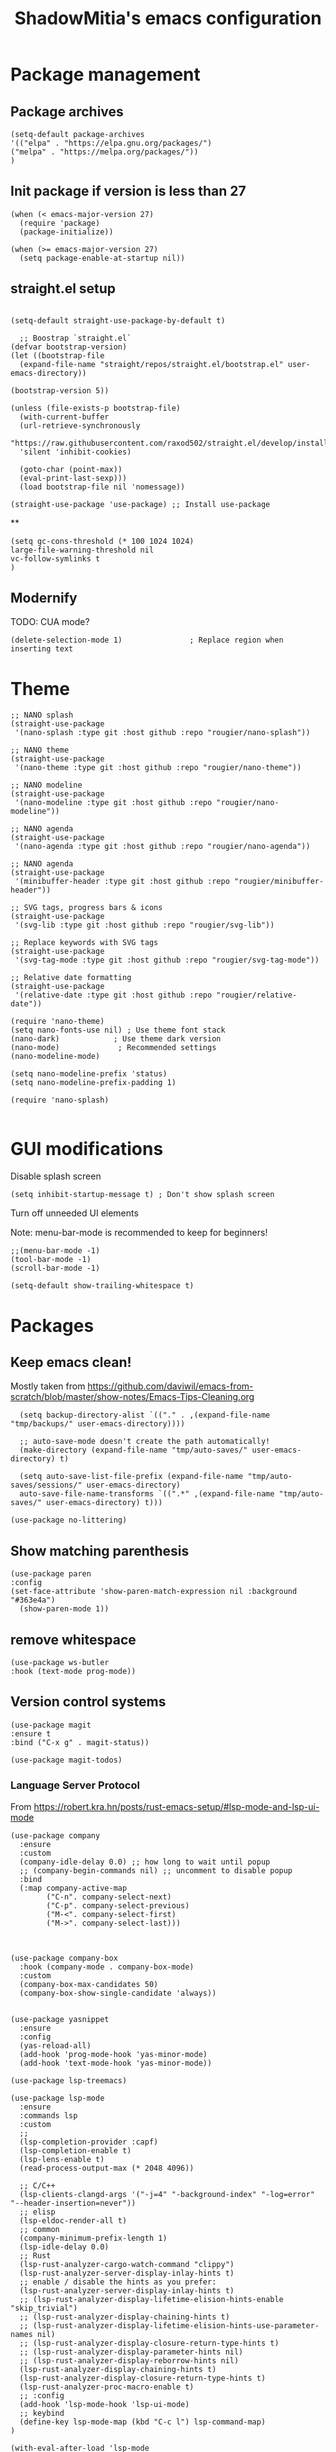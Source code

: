 #+title: ShadowMitia's emacs configuration
#+PROPERTY: header-args :tangle yes

* Package management

** Package archives

#+begin_src elisp
(setq-default package-archives
'(("elpa" . "https://elpa.gnu.org/packages/")
("melpa" . "https://melpa.org/packages/"))
)
#+end_src

** Init package if version is less than 27

#+begin_src elisp
(when (< emacs-major-version 27)
  (require 'package)
  (package-initialize))

(when (>= emacs-major-version 27)
  (setq package-enable-at-startup nil))
#+end_src


** straight.el setup

#+begin_src elisp

  (setq-default straight-use-package-by-default t)

    ;; Boostrap `straight.el`
  (defvar bootstrap-version)
  (let ((bootstrap-file
    (expand-file-name "straight/repos/straight.el/bootstrap.el" user-emacs-directory))

  (bootstrap-version 5))

  (unless (file-exists-p bootstrap-file)
    (with-current-buffer
    (url-retrieve-synchronously
    "https://raw.githubusercontent.com/raxod502/straight.el/develop/install.el"
    'silent 'inhibit-cookies)

    (goto-char (point-max))
    (eval-print-last-sexp)))
    (load bootstrap-file nil 'nomessage))

  (straight-use-package 'use-package) ;; Install use-package
#+end_src


**

#+begin_src elisp
  (setq gc-cons-threshold (* 100 1024 1024)
  large-file-warning-threshold nil
  vc-follow-symlinks t
  )
#+end_src

** Modernify

TODO: CUA mode?

#+begin_src elisp
(delete-selection-mode 1)               ; Replace region when inserting text
#+end_src


* Theme


#+begin_src elisp
  ;; NANO splash
  (straight-use-package
   '(nano-splash :type git :host github :repo "rougier/nano-splash"))

  ;; NANO theme
  (straight-use-package
   '(nano-theme :type git :host github :repo "rougier/nano-theme"))

  ;; NANO modeline
  (straight-use-package
   '(nano-modeline :type git :host github :repo "rougier/nano-modeline"))

  ;; NANO agenda
  (straight-use-package
   '(nano-agenda :type git :host github :repo "rougier/nano-agenda"))

  ;; NANO agenda
  (straight-use-package
   '(minibuffer-header :type git :host github :repo "rougier/minibuffer-header"))

  ;; SVG tags, progress bars & icons
  (straight-use-package
   '(svg-lib :type git :host github :repo "rougier/svg-lib"))

  ;; Replace keywords with SVG tags
  (straight-use-package
   '(svg-tag-mode :type git :host github :repo "rougier/svg-tag-mode"))

  ;; Relative date formatting
  (straight-use-package
   '(relative-date :type git :host github :repo "rougier/relative-date"))

  (require 'nano-theme)
  (setq nano-fonts-use nil) ; Use theme font stack
  (nano-dark)            ; Use theme dark version
  (nano-mode)             ; Recommended settings
  (nano-modeline-mode)

  (setq nano-modeline-prefix 'status)
  (setq nano-modeline-prefix-padding 1)

  (require 'nano-splash)

#+end_src

* GUI modifications


Disable splash screen

#+begin_src elisp
(setq inhibit-startup-message t) ; Don't show splash screen
#+end_src

Turn off unneeded UI elements

Note: menu-bar-mode is recommended to keep for beginners!

#+begin_src elisp
  ;;(menu-bar-mode -1)
  (tool-bar-mode -1)
  (scroll-bar-mode -1)
#+end_src

#+begin_src elisp
(setq-default show-trailing-whitespace t)
#+end_src

* Packages

** Keep emacs clean!

Mostly taken from https://github.com/daviwil/emacs-from-scratch/blob/master/show-notes/Emacs-Tips-Cleaning.org

#+begin_src elisp
  (setq backup-directory-alist `(("." . ,(expand-file-name "tmp/backups/" user-emacs-directory))))

  ;; auto-save-mode doesn't create the path automatically!
  (make-directory (expand-file-name "tmp/auto-saves/" user-emacs-directory) t)

  (setq auto-save-list-file-prefix (expand-file-name "tmp/auto-saves/sessions/" user-emacs-directory)
  auto-save-file-name-transforms `((".*" ,(expand-file-name "tmp/auto-saves/" user-emacs-directory) t)))

(use-package no-littering)
#+end_src



** Show matching parenthesis

#+begin_src elisp
(use-package paren
:config
(set-face-attribute 'show-paren-match-expression nil :background "#363e4a")
  (show-paren-mode 1))
#+end_src

** remove whitespace

#+begin_src elisp
  (use-package ws-butler
  :hook (text-mode prog-mode))
#+end_src



** Version control systems

#+begin_src elisp
  (use-package magit
  :ensure t
  :bind ("C-x g" . magit-status))

  (use-package magit-todos)
#+end_src


*** Language Server Protocol

From https://robert.kra.hn/posts/rust-emacs-setup/#lsp-mode-and-lsp-ui-mode

#+begin_src elisp
  (use-package company
    :ensure
    :custom
    (company-idle-delay 0.0) ;; how long to wait until popup
    ;; (company-begin-commands nil) ;; uncomment to disable popup
    :bind
    (:map company-active-map
          ("C-n". company-select-next)
          ("C-p". company-select-previous)
          ("M-<". company-select-first)
          ("M->". company-select-last)))



  (use-package company-box
    :hook (company-mode . company-box-mode)
    :custom
    (company-box-max-candidates 50)
    (company-box-show-single-candidate 'always))


  (use-package yasnippet
    :ensure
    :config
    (yas-reload-all)
    (add-hook 'prog-mode-hook 'yas-minor-mode)
    (add-hook 'text-mode-hook 'yas-minor-mode))

  (use-package lsp-treemacs)

  (use-package lsp-mode
    :ensure
    :commands lsp
    :custom
    ;;
    (lsp-completion-provider :capf)
    (lsp-completion-enable t)
    (lsp-lens-enable t)
    (read-process-output-max (* 2048 4096))

    ;; C/C++
    (lsp-clients-clangd-args '("-j=4" "-background-index" "-log=error" "--header-insertion=never"))
    ;; elisp
    (lsp-eldoc-render-all t)
    ;; common
    (company-minimum-prefix-length 1)
    (lsp-idle-delay 0.0)
    ;; Rust
    (lsp-rust-analyzer-cargo-watch-command "clippy")
    (lsp-rust-analyzer-server-display-inlay-hints t)
    ;; enable / disable the hints as you prefer:
    (lsp-rust-analyzer-server-display-inlay-hints t)
    ;; (lsp-rust-analyzer-display-lifetime-elision-hints-enable "skip_trivial")
    ;; (lsp-rust-analyzer-display-chaining-hints t)
    ;; (lsp-rust-analyzer-display-lifetime-elision-hints-use-parameter-names nil)
    ;; (lsp-rust-analyzer-display-closure-return-type-hints t)
    ;; (lsp-rust-analyzer-display-parameter-hints nil)
    ;; (lsp-rust-analyzer-display-reborrow-hints nil)
    (lsp-rust-analyzer-display-chaining-hints t)
    (lsp-rust-analyzer-display-closure-return-type-hints t)
    (lsp-rust-analyzer-proc-macro-enable t)
    ;; :config
    (add-hook 'lsp-mode-hook 'lsp-ui-mode)
    ;; keybind
    (define-key lsp-mode-map (kbd "C-c l") lsp-command-map)
  )

  (with-eval-after-load 'lsp-mode
    ;; :global/:workspace/:file
    (setq lsp-modeline-diagnostics-scope :workspace))

  (lsp-modeline-code-actions-mode)
  (setq lsp-headerline-breadcrumb-segments '(path-up-to-project file symbols))
  (lsp-headerline-breadcrumb-mode)


  (use-package lsp-ui
    :ensure
    :commands lsp-ui-mode
    :custom
    (lsp-ui-peek-always-show t)
    (lsp-ui-sideline-show-hover t)
    (lsp-ui-doc-enable nil)
    (lsp-ui-sideline-show-diagnostics t)
    (lsp-ui-sideline-update-mode 'line)
    (lsp-ui-sideline-delay 0.0)
    :bind
    (:map lsp-ui-mode-map
          ("M-.". #'lsp-ui-peek-find-definitions)
          ("M-?". #'lsp-ui-peek-find-references)
          )
  )
#+end_src

* Flycheck

Install shellcheck for better shell linting

#+begin_src elisp


  (use-package flycheck
    :ensure
    :hook ((flycheck-mode . flymake-mode-off))
    :config
    (global-flycheck-mode)
    (setq flycheck-shellcheck-follow-sources t)
    (use-package flycheck-rust)
    (push 'rustic-clippy flycheck-checkers)
    )
#+end_src


* Rust lang

#+begin_src elisp
  (use-package rustic)
  (use-package cargo)
#+end_src

* YAML

#+begin_src elisp
(use-package yaml-mode)
#+end_src

** Colours

#+begin_src elisp
(use-package rainbow-mode
:config
(setq rainbow-x-colors nil)
(add-hook 'prog-mode-hook 'rainbow-mode))
#+end_src

** Hightlight some keywords

From https://writequit.org/org/

TODO: make colour match Nano theme

#+begin_src elisp
  (defun my/add-watchwords ()
    "Highlight FIXME, TODO, and NOCOMMIT in code TODO"
    (font-lock-add-keywords
     nil '(("\\<\\(FIXME:?\\|TODO:?\\|NOCOMMIT:?\\)\\>"
            1 '((:foreground "#d08770") (:weight bold)) t))))

  (add-hook 'prog-mode-hook #'my/add-watchwords)

#+end_src

** UTF-8

#+begin_src elisp
  (prefer-coding-system 'utf-8)
  (set-default-coding-systems 'utf-8)
  (set-terminal-coding-system 'utf-8)
  (set-keyboard-coding-system 'utf-8)
  (setq default-buffer-file-coding-system 'utf-8)

#+end_src

** Git fringe

#+begin_src elips

#+end_src


** Multiple cursors

#+begin_src elisp
(use-package multiple-cursors
:config
(global-set-key (kbd "C-S-c C-S-c") 'mc/edit-lines)
(global-set-key (kbd "C->") 'mc/mark-next-like-this)
(global-set-key (kbd "C-<") 'mc/mark-previous-like-this)
(global-set-key (kbd "C-c C-<") 'mc/mark-all-like-this))
#+end_src


** Editorconfig

#+begin_src elisp
  (use-package editorconfig
    :config
    (editorconfig-mode 1))
#+end_src

** Display 80 columns limit

#+begin_src elisp
  (add-hook 'prog-mode-hook #'display-fill-column-indicator-mode)
  (add-hook 'rst-mode-hook #'display-fill-column-indicator-mode)
#+end_src


** Automatically refresh buffers when files are updated!

#+begin_src elisp
  (global-auto-revert-mode 1)
  (setq global-auto-revert-non-file-buffers t)
#+end_src


* Programming


** C++

LSP will ask to install clangd.

** Rust

#+begin_src elisp
(use-package rustic
  :config
  (setq rustic-format-on-save t))
#+end_src

** Python

#+begin_src elisp

(use-package python
  :config
  (setq python-indent 4)
  )

(use-package lsp-pyright
  :ensure t
  :hook (python-mode . (lambda ()
                          (require 'lsp-pyright)
                          (lsp))))



#+end_src



** Projectile

#+begin_src elisp
(use-package projectile :diminish projectile)
#+end_src

* Org-mode

TODO


* References

Emacs manual and tutorial
https://www.masteringemacs.org
https://systemcrafters.net/videos/
https://github.com/daviwil/emacs-from-scratch
https://github.com/rougier/dotemacs/blob/master/dotemacs.org
https://writequit.org/org/
